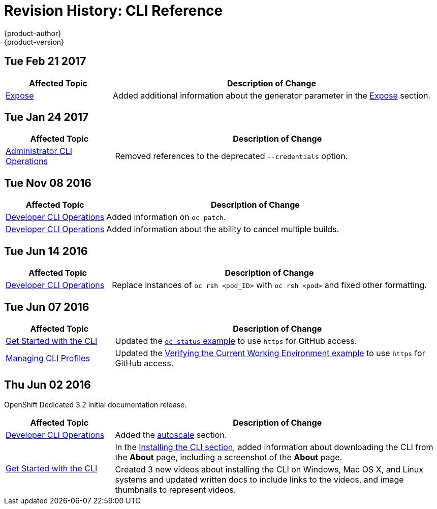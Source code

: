 [[cli-reference-revhistory-cli-reference]]
= Revision History: CLI Reference
{product-author}
{product-version}
:data-uri:
:icons:
:experimental:

// do-release: revhist-tables
== Tue Feb 21 2017

// tag::cli_reference_tue_feb_21_2017[]
[cols="1,3",options="header"]
|===

|Affected Topic |Description of Change
//Tue Feb 21 2017
|xref:../cli_reference/basic_cli_operations.adoc#expose[Expose]
|Added additional information about the generator parameter in the xref:../cli_reference/basic_cli_operations.adoc#expose[Expose] section.



|===

// end::cli_reference_tue_feb_21_2017[]

== Tue Jan 24 2017

// tag::cli_reference_tue_jan_24_2017[]
[cols="1,3",options="header"]
|===

|Affected Topic |Description of Change
//Tue Jan 24 2017

|xref:../cli_reference/admin_cli_operations.adoc#cli-reference-admin-cli-operations[Administrator CLI Operations]
|Removed references to the deprecated `--credentials` option.

|===

// end::cli_reference_tue_jan_24_2017[]


== Tue Nov 08 2016

// tag::cli_reference_tue_nov_08_2016[]
[cols="1,3",options="header"]
|===

|Affected Topic |Description of Change
//Tue Nov 08 2016
|xref:../cli_reference/basic_cli_operations.adoc#cli-reference-basic-cli-operations[Developer CLI Operations]
|Added information on `oc patch`.

|xref:../cli_reference/basic_cli_operations.adoc#cli-reference-basic-cli-operations[Developer CLI Operations]
|Added information about the ability to cancel multiple builds.



|===

// end::cli_reference_tue_nov_08_2016[]
== Tue Jun 14 2016

// tag::cli_reference_tue_jun_14_2016[]
[cols="1,3",options="header"]
|===

|Affected Topic |Description of Change
//Tue Jun 14 2016

|xref:../cli_reference/basic_cli_operations.adoc#cli-reference-basic-cli-operations[Developer CLI Operations]
|Replace instances of `oc rsh <pod_ID>` with `oc rsh <pod>` and fixed other formatting.

|===

// end::cli_reference_tue_jun_14_2016[]

== Tue Jun 07 2016

// tag::cli_reference_tue_jun_07_2016[]
[cols="1,3",options="header"]
|===

|Affected Topic |Description of Change
//Tue Jun 07 2016
|xref:../cli_reference/get_started_cli.adoc#cli-reference-get-started-cli[Get Started with the CLI]
|Updated the xref:../cli_reference/get_started_cli.adoc#projects[`oc status` example] to use `https` for GitHub access.

|xref:../cli_reference/manage_cli_profiles.adoc#cli-reference-manage-cli-profiles[Managing CLI Profiles]
|Updated the xref:../cli_reference/manage_cli_profiles.adoc#switching-between-cli-profiles[Verifying the Current Working Environment example] to use `https` for GitHub access.
|===

// end::cli_reference_tue_jun_07_2016[]

== Thu Jun 02 2016

OpenShift Dedicated 3.2 initial documentation release.

// tag::cli_reference_thu_jun_02_2016[]
[cols="1,3",options="header"]
|===

|Affected Topic |Description of Change
//Thu Jun 02 2016
|xref:../cli_reference/basic_cli_operations.adoc#cli-reference-basic-cli-operations[Developer CLI Operations]
|Added the xref:../cli_reference/basic_cli_operations.adoc#autoscale[autoscale] section.

.2+|xref:../cli_reference/get_started_cli.adoc#cli-reference-get-started-cli[Get Started with the CLI]
|In the xref:../cli_reference/get_started_cli.adoc#installing-the-cli[Installing the CLI section], added information about downloading the CLI from the *About* page, including a screenshot of the *About* page.
|Created 3 new videos about installing the CLI on Windows, Mac OS X, and Linux systems and updated written docs to include links to the videos, and image thumbnails to represent videos.

|===

// end::cli_reference_thu_jun_02_2016[]
